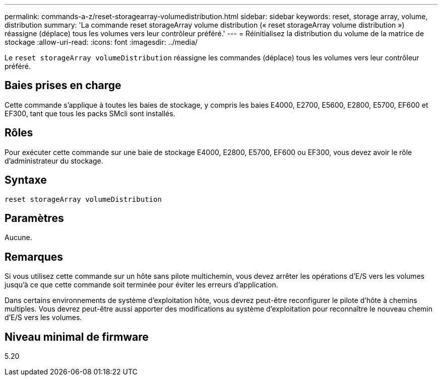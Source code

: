 ---
permalink: commands-a-z/reset-storagearray-volumedistribution.html 
sidebar: sidebar 
keywords: reset, storage array, volume, distribution 
summary: 'La commande reset storageArray volume distribution (« reset storageArray volume distribution ») réassigne (déplace) tous les volumes vers leur contrôleur préféré.' 
---
= Réinitialisez la distribution du volume de la matrice de stockage
:allow-uri-read: 
:icons: font
:imagesdir: ../media/


[role="lead"]
Le `reset storageArray volumeDistribution` réassigne les commandes (déplace) tous les volumes vers leur contrôleur préféré.



== Baies prises en charge

Cette commande s'applique à toutes les baies de stockage, y compris les baies E4000, E2700, E5600, E2800, E5700, EF600 et EF300, tant que tous les packs SMcli sont installés.



== Rôles

Pour exécuter cette commande sur une baie de stockage E4000, E2800, E5700, EF600 ou EF300, vous devez avoir le rôle d'administrateur du stockage.



== Syntaxe

[source, cli]
----
reset storageArray volumeDistribution
----


== Paramètres

Aucune.



== Remarques

Si vous utilisez cette commande sur un hôte sans pilote multichemin, vous devez arrêter les opérations d'E/S vers les volumes jusqu'à ce que cette commande soit terminée pour éviter les erreurs d'application.

Dans certains environnements de système d'exploitation hôte, vous devrez peut-être reconfigurer le pilote d'hôte à chemins multiples. Vous devrez peut-être aussi apporter des modifications au système d'exploitation pour reconnaître le nouveau chemin d'E/S vers les volumes.



== Niveau minimal de firmware

5.20
